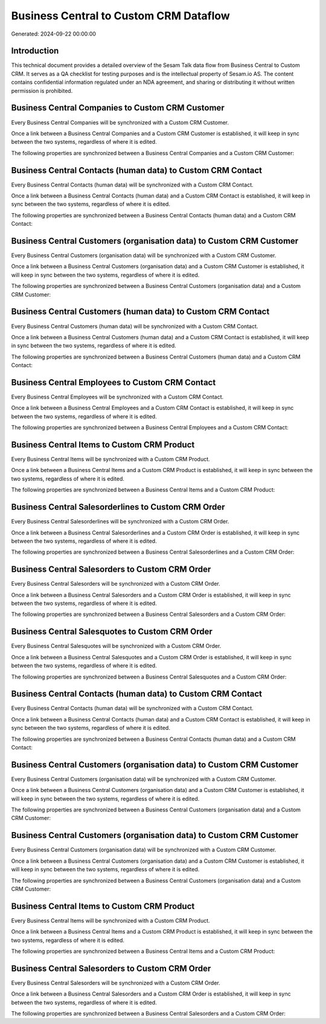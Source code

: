 =======================================
Business Central to Custom CRM Dataflow
=======================================

Generated: 2024-09-22 00:00:00

Introduction
------------

This technical document provides a detailed overview of the Sesam Talk data flow from Business Central to Custom CRM. It serves as a QA checklist for testing purposes and is the intellectual property of Sesam.io AS. The content contains confidential information regulated under an NDA agreement, and sharing or distributing it without written permission is prohibited.

Business Central Companies to Custom CRM Customer
-------------------------------------------------
Every Business Central Companies will be synchronized with a Custom CRM Customer.

Once a link between a Business Central Companies and a Custom CRM Customer is established, it will keep in sync between the two systems, regardless of where it is edited.

The following properties are synchronized between a Business Central Companies and a Custom CRM Customer:

.. list-table::
   :header-rows: 1

   * - Business Central Companies Property
     - Custom CRM Customer Property
     - Custom CRM Data Type


Business Central Contacts (human data) to Custom CRM Contact
------------------------------------------------------------
Every Business Central Contacts (human data) will be synchronized with a Custom CRM Contact.

Once a link between a Business Central Contacts (human data) and a Custom CRM Contact is established, it will keep in sync between the two systems, regardless of where it is edited.

The following properties are synchronized between a Business Central Contacts (human data) and a Custom CRM Contact:

.. list-table::
   :header-rows: 1

   * - Business Central Contacts (human data) Property
     - Custom CRM Contact Property
     - Custom CRM Data Type


Business Central Customers (organisation data) to Custom CRM Customer
---------------------------------------------------------------------
Every Business Central Customers (organisation data) will be synchronized with a Custom CRM Customer.

Once a link between a Business Central Customers (organisation data) and a Custom CRM Customer is established, it will keep in sync between the two systems, regardless of where it is edited.

The following properties are synchronized between a Business Central Customers (organisation data) and a Custom CRM Customer:

.. list-table::
   :header-rows: 1

   * - Business Central Customers (organisation data) Property
     - Custom CRM Customer Property
     - Custom CRM Data Type


Business Central Customers (human data) to Custom CRM Contact
-------------------------------------------------------------
Every Business Central Customers (human data) will be synchronized with a Custom CRM Contact.

Once a link between a Business Central Customers (human data) and a Custom CRM Contact is established, it will keep in sync between the two systems, regardless of where it is edited.

The following properties are synchronized between a Business Central Customers (human data) and a Custom CRM Contact:

.. list-table::
   :header-rows: 1

   * - Business Central Customers (human data) Property
     - Custom CRM Contact Property
     - Custom CRM Data Type


Business Central Employees to Custom CRM Contact
------------------------------------------------
Every Business Central Employees will be synchronized with a Custom CRM Contact.

Once a link between a Business Central Employees and a Custom CRM Contact is established, it will keep in sync between the two systems, regardless of where it is edited.

The following properties are synchronized between a Business Central Employees and a Custom CRM Contact:

.. list-table::
   :header-rows: 1

   * - Business Central Employees Property
     - Custom CRM Contact Property
     - Custom CRM Data Type


Business Central Items to Custom CRM Product
--------------------------------------------
Every Business Central Items will be synchronized with a Custom CRM Product.

Once a link between a Business Central Items and a Custom CRM Product is established, it will keep in sync between the two systems, regardless of where it is edited.

The following properties are synchronized between a Business Central Items and a Custom CRM Product:

.. list-table::
   :header-rows: 1

   * - Business Central Items Property
     - Custom CRM Product Property
     - Custom CRM Data Type


Business Central Salesorderlines to Custom CRM Order
----------------------------------------------------
Every Business Central Salesorderlines will be synchronized with a Custom CRM Order.

Once a link between a Business Central Salesorderlines and a Custom CRM Order is established, it will keep in sync between the two systems, regardless of where it is edited.

The following properties are synchronized between a Business Central Salesorderlines and a Custom CRM Order:

.. list-table::
   :header-rows: 1

   * - Business Central Salesorderlines Property
     - Custom CRM Order Property
     - Custom CRM Data Type


Business Central Salesorders to Custom CRM Order
------------------------------------------------
Every Business Central Salesorders will be synchronized with a Custom CRM Order.

Once a link between a Business Central Salesorders and a Custom CRM Order is established, it will keep in sync between the two systems, regardless of where it is edited.

The following properties are synchronized between a Business Central Salesorders and a Custom CRM Order:

.. list-table::
   :header-rows: 1

   * - Business Central Salesorders Property
     - Custom CRM Order Property
     - Custom CRM Data Type


Business Central Salesquotes to Custom CRM Order
------------------------------------------------
Every Business Central Salesquotes will be synchronized with a Custom CRM Order.

Once a link between a Business Central Salesquotes and a Custom CRM Order is established, it will keep in sync between the two systems, regardless of where it is edited.

The following properties are synchronized between a Business Central Salesquotes and a Custom CRM Order:

.. list-table::
   :header-rows: 1

   * - Business Central Salesquotes Property
     - Custom CRM Order Property
     - Custom CRM Data Type


Business Central Contacts (human data) to Custom CRM Contact
------------------------------------------------------------
Every Business Central Contacts (human data) will be synchronized with a Custom CRM Contact.

Once a link between a Business Central Contacts (human data) and a Custom CRM Contact is established, it will keep in sync between the two systems, regardless of where it is edited.

The following properties are synchronized between a Business Central Contacts (human data) and a Custom CRM Contact:

.. list-table::
   :header-rows: 1

   * - Business Central Contacts (human data) Property
     - Custom CRM Contact Property
     - Custom CRM Data Type


Business Central Customers (organisation data) to Custom CRM Customer
---------------------------------------------------------------------
Every Business Central Customers (organisation data) will be synchronized with a Custom CRM Customer.

Once a link between a Business Central Customers (organisation data) and a Custom CRM Customer is established, it will keep in sync between the two systems, regardless of where it is edited.

The following properties are synchronized between a Business Central Customers (organisation data) and a Custom CRM Customer:

.. list-table::
   :header-rows: 1

   * - Business Central Customers (organisation data) Property
     - Custom CRM Customer Property
     - Custom CRM Data Type


Business Central Customers (organisation data) to Custom CRM Customer
---------------------------------------------------------------------
Every Business Central Customers (organisation data) will be synchronized with a Custom CRM Customer.

Once a link between a Business Central Customers (organisation data) and a Custom CRM Customer is established, it will keep in sync between the two systems, regardless of where it is edited.

The following properties are synchronized between a Business Central Customers (organisation data) and a Custom CRM Customer:

.. list-table::
   :header-rows: 1

   * - Business Central Customers (organisation data) Property
     - Custom CRM Customer Property
     - Custom CRM Data Type


Business Central Items to Custom CRM Product
--------------------------------------------
Every Business Central Items will be synchronized with a Custom CRM Product.

Once a link between a Business Central Items and a Custom CRM Product is established, it will keep in sync between the two systems, regardless of where it is edited.

The following properties are synchronized between a Business Central Items and a Custom CRM Product:

.. list-table::
   :header-rows: 1

   * - Business Central Items Property
     - Custom CRM Product Property
     - Custom CRM Data Type


Business Central Salesorders to Custom CRM Order
------------------------------------------------
Every Business Central Salesorders will be synchronized with a Custom CRM Order.

Once a link between a Business Central Salesorders and a Custom CRM Order is established, it will keep in sync between the two systems, regardless of where it is edited.

The following properties are synchronized between a Business Central Salesorders and a Custom CRM Order:

.. list-table::
   :header-rows: 1

   * - Business Central Salesorders Property
     - Custom CRM Order Property
     - Custom CRM Data Type

